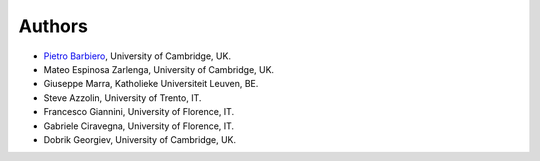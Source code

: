 Authors
=======

* `Pietro Barbiero <http://www.pietrobarbiero.eu/>`__, University of Cambridge, UK.
* Mateo Espinosa Zarlenga, University of Cambridge, UK.
* Giuseppe Marra, Katholieke Universiteit Leuven, BE.
* Steve Azzolin, University of Trento, IT.
* Francesco Giannini, University of Florence, IT.
* Gabriele Ciravegna, University of Florence, IT.
* Dobrik Georgiev, University of Cambridge, UK.
